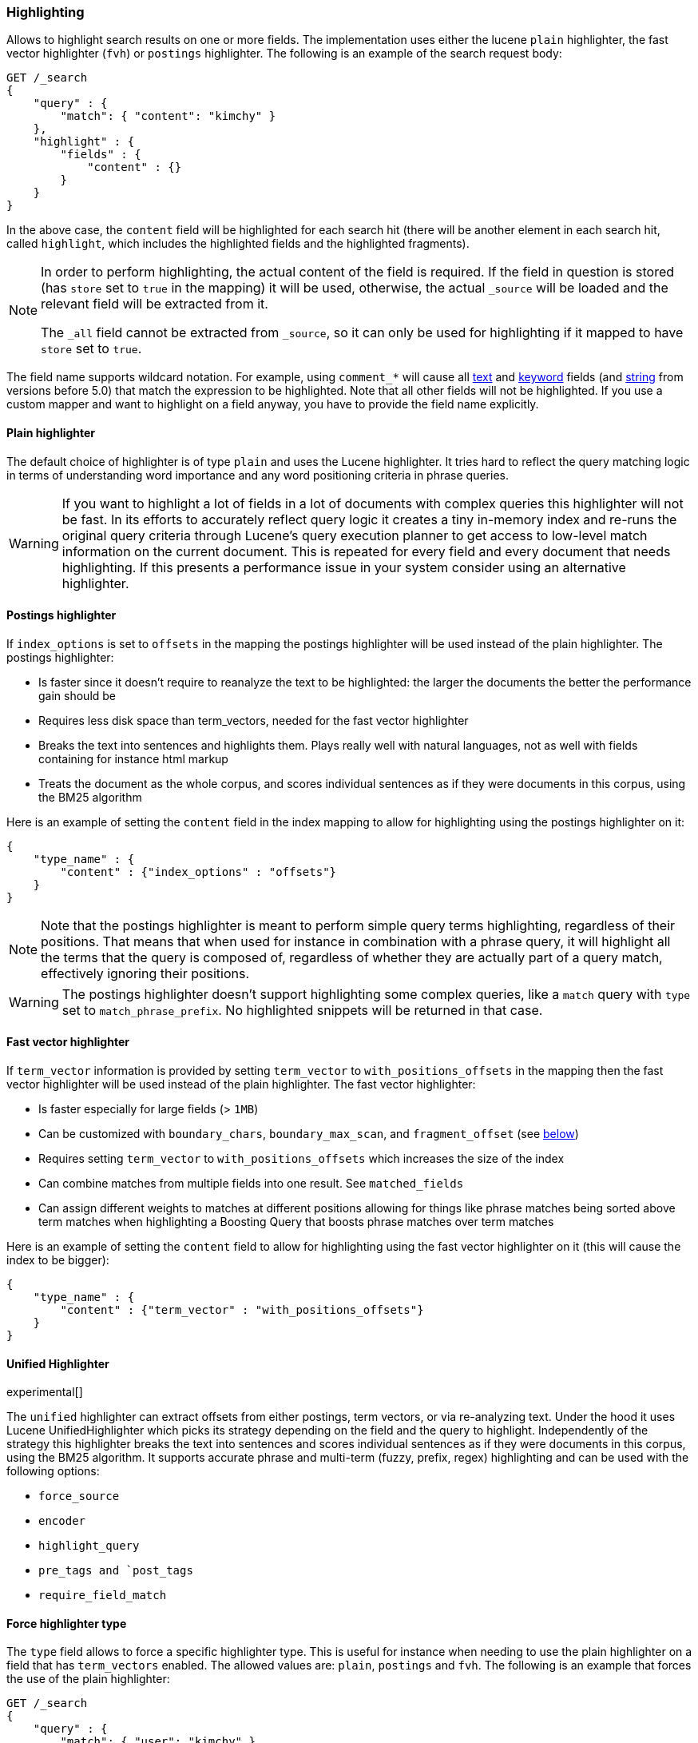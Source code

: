 [[search-request-highlighting]]
=== Highlighting

Allows to highlight search results on one or more fields. The
implementation uses either the lucene `plain` highlighter, the
fast vector highlighter (`fvh`) or `postings` highlighter.
The following is an example of the search request body:

[source,js]
--------------------------------------------------
GET /_search
{
    "query" : {
        "match": { "content": "kimchy" }
    },
    "highlight" : {
        "fields" : {
            "content" : {}
        }
    }
}
--------------------------------------------------
// CONSOLE

In the above case, the `content` field will be highlighted for each
search hit (there will be another element in each search hit, called
`highlight`, which includes the highlighted fields and the highlighted
fragments).

[NOTE]
==================================
In order to perform highlighting, the actual content of the field is
required. If the field in question is stored (has `store` set to `true`
in the mapping) it will be used, otherwise, the actual `_source` will
be loaded and the relevant field will be extracted from it.

The `_all` field cannot be extracted from `_source`, so it can only
be used for highlighting if it mapped to have `store` set to `true`.
==================================

The field name supports wildcard notation. For example, using `comment_*`
will cause all <<text,text>> and <<keyword,keyword>> fields (and <<string,string>>
from versions before 5.0) that match the expression to be highlighted.
Note that all other fields will not be highlighted. If you use a custom mapper and want to
highlight on a field anyway, you have to provide the field name explicitly.

[[plain-highlighter]]
==== Plain highlighter

The default choice of highlighter is of type `plain` and uses the Lucene highlighter.
It tries hard to reflect the query matching logic in terms of understanding word importance and any word positioning criteria in phrase queries.

[WARNING]
If you want to highlight a lot of fields in a lot of documents with complex queries this highlighter will not be fast.
In its efforts to accurately reflect query logic it creates a tiny in-memory index and re-runs the original query criteria through
Lucene's query execution planner to get access to low-level match information on the current document.
This is repeated for every field and every document that needs highlighting. If this presents a performance issue in your system consider using an alternative highlighter.

[[postings-highlighter]]
==== Postings highlighter

If `index_options` is set to `offsets` in the mapping the postings highlighter
will be used instead of the plain highlighter. The postings highlighter:

* Is faster since it doesn't require to reanalyze the text to be highlighted:
the larger the documents the better the performance gain should be
* Requires less disk space than term_vectors, needed for the fast vector
highlighter
* Breaks the text into sentences and highlights them. Plays really well with
natural languages, not as well with fields containing for instance html markup
* Treats the document as the whole corpus, and scores individual sentences as
if they were documents in this corpus, using the  BM25 algorithm

Here is an example of setting the `content` field in the index mapping to allow for
highlighting using the postings highlighter on it:

[source,js]
--------------------------------------------------
{
    "type_name" : {
        "content" : {"index_options" : "offsets"}
    }
}
--------------------------------------------------

[NOTE]
Note that the postings highlighter is meant to perform simple query terms
highlighting, regardless of their positions. That means that when used for
instance in combination with a phrase query, it will highlight all the terms
that the query is composed of, regardless of whether they are actually part of
a query match, effectively ignoring their positions.

[WARNING]
The postings highlighter doesn't support highlighting some complex queries,
like a `match` query with `type` set to `match_phrase_prefix`. No highlighted
snippets will be returned in that case.

[[fast-vector-highlighter]]
==== Fast vector highlighter

If `term_vector` information is provided by setting `term_vector` to
`with_positions_offsets` in the mapping then the fast vector highlighter
will be used instead of the plain highlighter.  The fast vector highlighter:

* Is faster especially for large fields (> `1MB`)
* Can be customized with `boundary_chars`, `boundary_max_scan`, and
 `fragment_offset` (see <<boundary-characters,below>>)
* Requires setting `term_vector` to `with_positions_offsets` which
  increases the size of the index
* Can combine matches from multiple fields into one result.  See
  `matched_fields`
* Can assign different weights to matches at different positions allowing
  for things like phrase matches being sorted above term matches when
  highlighting a Boosting Query that boosts phrase matches over term matches

Here is an example of setting the `content` field to allow for
highlighting using the fast vector highlighter on it (this will cause
the index to be bigger):

[source,js]
--------------------------------------------------
{
    "type_name" : {
        "content" : {"term_vector" : "with_positions_offsets"}
    }
}
--------------------------------------------------

==== Unified Highlighter

experimental[]

The `unified` highlighter can extract offsets from either postings, term vectors, or via re-analyzing text.
Under the hood it uses Lucene UnifiedHighlighter which picks its strategy depending on the field and the query to highlight.
Independently of the strategy this highlighter breaks the text into sentences and scores individual sentences as
if they were documents in this corpus, using the BM25 algorithm.
It supports accurate phrase and multi-term (fuzzy, prefix, regex) highlighting and can be used with the following options:

* `force_source`
* `encoder`
* `highlight_query`
* `pre_tags and `post_tags`
* `require_field_match`

==== Force highlighter type

The `type` field allows to force a specific highlighter type. This is useful
for instance when needing to use the plain highlighter on a field that has
`term_vectors` enabled. The allowed values are: `plain`, `postings` and `fvh`.
The following is an example that forces the use of the plain highlighter:

[source,js]
--------------------------------------------------
GET /_search
{
    "query" : {
        "match": { "user": "kimchy" }
    },
    "highlight" : {
        "fields" : {
            "content" : {"type" : "plain"}
        }
    }
}
--------------------------------------------------
// CONSOLE

==== Force highlighting on source

Forces the highlighting to highlight fields based on the source even if fields are
stored separately. Defaults to `false`.

[source,js]
--------------------------------------------------
GET /_search
{
    "query" : {
        "match": { "user": "kimchy" }
    },
    "highlight" : {
        "fields" : {
            "content" : {"force_source" : true}
        }
    }
}
--------------------------------------------------
// CONSOLE

[[tags]]
==== Highlighting Tags

By default, the highlighting will wrap highlighted text in `<em>` and
`</em>`. This can be controlled by setting `pre_tags` and `post_tags`,
for example:

[source,js]
--------------------------------------------------
GET /_search
{
    "query" : {
        "match": { "user": "kimchy" }
    },
    "highlight" : {
        "pre_tags" : ["<tag1>"],
        "post_tags" : ["</tag1>"],
        "fields" : {
            "_all" : {}
        }
    }
}
--------------------------------------------------
// CONSOLE

Using the fast vector highlighter there can be more tags, and the "importance"
is ordered.

[source,js]
--------------------------------------------------
GET /_search
{
    "query" : {
        "match": { "user": "kimchy" }
    },
    "highlight" : {
        "pre_tags" : ["<tag1>", "<tag2>"],
        "post_tags" : ["</tag1>", "</tag2>"],
        "fields" : {
            "_all" : {}
        }
    }
}
--------------------------------------------------
// CONSOLE

There are also built in "tag" schemas, with currently a single schema
called `styled` with the following `pre_tags`:

[source,js]
--------------------------------------------------
<em class="hlt1">, <em class="hlt2">, <em class="hlt3">,
<em class="hlt4">, <em class="hlt5">, <em class="hlt6">,
<em class="hlt7">, <em class="hlt8">, <em class="hlt9">,
<em class="hlt10">
--------------------------------------------------

and `</em>` as `post_tags`. If you think of more nice to have built in tag
schemas, just send an email to the mailing list or open an issue. Here
is an example of switching tag schemas:

[source,js]
--------------------------------------------------
GET /_search
{
    "query" : {
        "match": { "user": "kimchy" }
    },
    "highlight" : {
        "tags_schema" : "styled",
        "fields" : {
            "content" : {}
        }
    }
}
--------------------------------------------------
// CONSOLE


==== Encoder

An `encoder` parameter can be used to define how highlighted text will
be encoded. It can be either `default` (no encoding) or `html` (will
escape html, if you use html highlighting tags).

==== Highlighted Fragments

Each field highlighted can control the size of the highlighted fragment
in characters (defaults to `100`), and the maximum number of fragments
to return (defaults to `5`).
For example:

[source,js]
--------------------------------------------------
GET /_search
{
    "query" : {
        "match": { "user": "kimchy" }
    },
    "highlight" : {
        "fields" : {
            "content" : {"fragment_size" : 150, "number_of_fragments" : 3}
        }
    }
}
--------------------------------------------------
// CONSOLE

The `fragment_size` is ignored when using the postings highlighter, as it
outputs sentences regardless of their length.

On top of this it is possible to specify that highlighted fragments need
to be sorted by score:

[source,js]
--------------------------------------------------
GET /_search
{
    "query" : {
        "match": { "user": "kimchy" }
    },
    "highlight" : {
        "order" : "score",
        "fields" : {
            "content" : {"fragment_size" : 150, "number_of_fragments" : 3}
        }
    }
}
--------------------------------------------------
// CONSOLE

If the `number_of_fragments` value is set to `0` then no fragments are
produced, instead the whole content of the field is returned, and of
course it is highlighted. This can be very handy if short texts (like
document title or address) need to be highlighted but no fragmentation
is required. Note that `fragment_size` is ignored in this case.

[source,js]
--------------------------------------------------
GET /_search
{
    "query" : {
        "match": { "user": "kimchy" }
    },
    "highlight" : {
        "fields" : {
            "_all" : {},
            "bio.title" : {"number_of_fragments" : 0}
        }
    }
}
--------------------------------------------------
// CONSOLE

When using `fvh` one can use `fragment_offset`
parameter to control the margin to start highlighting from.

In the case where there is no matching fragment to highlight, the default is
to not return anything. Instead, we can return a snippet of text from the
beginning of the field by setting `no_match_size` (default `0`) to the length
of the text that you want returned. The actual length may be shorter than
specified as it tries to break on a word boundary. When using the postings
highlighter it is not possible to control the actual size of the snippet,
therefore the first sentence gets returned whenever `no_match_size` is
greater than `0`.

[source,js]
--------------------------------------------------
GET /_search
{
    "query" : {
        "match": { "user": "kimchy" }
    },
    "highlight" : {
        "fields" : {
            "content" : {
                "fragment_size" : 150,
                "number_of_fragments" : 3,
                "no_match_size": 150
            }
        }
    }
}
--------------------------------------------------
// CONSOLE


==== Highlight query

It is also possible to highlight against a query other than the search
query by setting `highlight_query`.  This is especially useful if you
use a rescore query because those are not taken into account by
highlighting by default.  Elasticsearch does not validate that
`highlight_query` contains the search query in any way so it is possible
to define it so legitimate query results aren't highlighted at all.
Generally it is better to include the search query in the
`highlight_query`.  Here is an example of including both the search
query and the rescore query in `highlight_query`.
[source,js]
--------------------------------------------------
GET /_search
{
    "stored_fields": [ "_id" ],
    "query" : {
        "match": {
            "content": {
                "query": "foo bar"
            }
        }
    },
    "rescore": {
        "window_size": 50,
        "query": {
            "rescore_query" : {
                "match_phrase": {
                    "content": {
                        "query": "foo bar",
                        "slop": 1
                    }
                }
            },
            "rescore_query_weight" : 10
        }
    },
    "highlight" : {
        "order" : "score",
        "fields" : {
            "content" : {
                "fragment_size" : 150,
                "number_of_fragments" : 3,
                "highlight_query": {
                    "bool": {
                        "must": {
                            "match": {
                                "content": {
                                    "query": "foo bar"
                                }
                            }
                        },
                        "should": {
                            "match_phrase": {
                                "content": {
                                    "query": "foo bar",
                                    "slop": 1,
                                    "boost": 10.0
                                }
                            }
                        },
                        "minimum_should_match": 0
                    }
                }
            }
        }
    }
}
--------------------------------------------------
// CONSOLE

Note that the score of text fragment in this case is calculated by the Lucene
highlighting framework. For implementation details you can check the
`ScoreOrderFragmentsBuilder.java` class. On the other hand when using the
postings highlighter the fragments are scored using, as mentioned above,
the BM25 algorithm.

[[highlighting-settings]]
==== Global Settings

Highlighting settings can be set on a global level and then overridden
at the field level.

[source,js]
--------------------------------------------------
GET /_search
{
    "query" : {
        "match": { "user": "kimchy" }
    },
    "highlight" : {
        "number_of_fragments" : 3,
        "fragment_size" : 150,
        "fields" : {
            "_all" : { "pre_tags" : ["<em>"], "post_tags" : ["</em>"] },
            "bio.title" : { "number_of_fragments" : 0 },
            "bio.author" : { "number_of_fragments" : 0 },
            "bio.content" : { "number_of_fragments" : 5, "order" : "score" }
        }
    }
}
--------------------------------------------------
// CONSOLE

[[field-match]]
==== Require Field Match

`require_field_match` can be set to `false` which will cause any field to
be highlighted regardless of whether the query matched specifically on them.
The default behaviour is `true`, meaning that only fields that hold a query
match will be highlighted.

[source,js]
--------------------------------------------------
GET /_search
{
    "query" : {
        "match": { "user": "kimchy" }
    },
    "highlight" : {
        "require_field_match": false,
        "fields": {
                "_all" : { "pre_tags" : ["<em>"], "post_tags" : ["</em>"] }
        }
    }
}
--------------------------------------------------
// CONSOLE

[[boundary-characters]]
==== Boundary Characters

When highlighting a field using the fast vector highlighter,
`boundary_chars` can be configured to define what constitutes a boundary
for highlighting. It's a single string with each boundary character
defined in it. It defaults to `.,!? \t\n`.

The `boundary_max_scan` allows to control how far to look for boundary
characters, and defaults to `20`.


[[matched-fields]]
==== Matched Fields
The Fast Vector Highlighter can combine matches on multiple fields to
highlight a single field using `matched_fields`.  This is most
intuitive for multifields that analyze the same string in different
ways.  All `matched_fields` must have `term_vector` set to
`with_positions_offsets` but only the field to which the matches are
combined is loaded so only that field would benefit from having
`store` set to `yes`.

In the following examples `content` is analyzed by the `english`
analyzer and `content.plain` is analyzed by the `standard` analyzer.

[source,js]
--------------------------------------------------
GET /_search
{
    "query": {
        "query_string": {
            "query": "content.plain:running scissors",
            "fields": ["content"]
        }
    },
    "highlight": {
        "order": "score",
        "fields": {
            "content": {
                "matched_fields": ["content", "content.plain"],
                "type" : "fvh"
            }
        }
    }
}
--------------------------------------------------
// CONSOLE
The above matches both "run with scissors" and "running with scissors"
and would highlight "running" and "scissors" but not "run". If both
phrases appear in a large document then "running with scissors" is
sorted above "run with scissors" in the fragments list because there
are more matches in that fragment.

[source,js]
--------------------------------------------------
GET /_search
{
    "query": {
        "query_string": {
            "query": "running scissors",
            "fields": ["content", "content.plain^10"]
        }
    },
    "highlight": {
        "order": "score",
        "fields": {
            "content": {
                "matched_fields": ["content", "content.plain"],
                "type" : "fvh"
            }
        }
    }
}
--------------------------------------------------
// CONSOLE
The above highlights "run" as well as "running" and "scissors" but
still sorts "running with scissors" above "run with scissors" because
the plain match ("running") is boosted.

[source,js]
--------------------------------------------------
GET /_search
{
    "query": {
        "query_string": {
            "query": "running scissors",
            "fields": ["content", "content.plain^10"]
        }
    },
    "highlight": {
        "order": "score",
        "fields": {
            "content": {
                "matched_fields": ["content.plain"],
                "type" : "fvh"
            }
        }
    }
}
--------------------------------------------------
// CONSOLE

The above query wouldn't highlight "run" or "scissor" but shows that
it is just fine not to list the field to which the matches are combined
(`content`) in the matched fields.

[NOTE]
Technically it is also fine to add fields to `matched_fields` that
don't share the same underlying string as the field to which the matches
are combined.  The results might not make much sense and if one of the
matches is off the end of the text then the whole query will fail.

[NOTE]
===================================================================
There is a small amount of overhead involved with setting
`matched_fields` to a non-empty array so always prefer
[source,js]
--------------------------------------------------
    "highlight": {
        "fields": {
            "content": {}
        }
    }
--------------------------------------------------
to
[source,js]
--------------------------------------------------
    "highlight": {
        "fields": {
            "content": {
                "matched_fields": ["content"],
                "type" : "fvh"
            }
        }
    }
--------------------------------------------------
===================================================================

[[phrase-limit]]
==== Phrase Limit
The fast vector highlighter has a `phrase_limit` parameter that prevents
it from analyzing too many phrases and eating tons of memory.  It defaults
to 256 so only the first 256 matching phrases in the document scored
considered.  You can raise the limit with the `phrase_limit` parameter but
keep in mind that scoring more phrases consumes more time and memory.

If using `matched_fields` keep in mind that `phrase_limit` phrases per
matched field are considered.

[float]
[[explicit-field-order]]
=== Field Highlight Order
Elasticsearch highlights the fields in the order that they are sent.  Per the
json spec objects are unordered but if you need to be explicit about the order
that fields are highlighted then you can use an array for `fields` like this:
[source,js]
--------------------------------------------------
    "highlight": {
        "fields": [
            {"title":{ /*params*/ }},
            {"text":{ /*params*/ }}
        ]
    }
--------------------------------------------------
None of the highlighters built into Elasticsearch care about the order that the
fields are highlighted but a plugin may.
